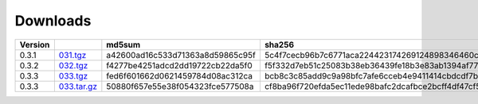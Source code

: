 Downloads
=========

+---------+-------------+----------------------------------+------------------------------------------------------------------+
| Version |             |  md5sum                          | sha256                                                           |
+=========+=============+==================================+==================================================================+
| 0.3.1   | 031.tgz_    | a42600ad16c533d71363a8d59865c95f | 5c4f7cecb96b7c6771aca224423174269124898346460c348500fd54361dcce2 |
+---------+-------------+----------------------------------+------------------------------------------------------------------+
| 0.3.2   | 032.tgz_    | f4277be4251adcd2dd19722cb22da5f0 | f5f332d7eb51c25083b38eb36439fe18b3e83ab1394af77e8018d51b9c628425 |
+---------+-------------+----------------------------------+------------------------------------------------------------------+
| 0.3.3   | 033.tgz_    | fed6f601662d0621459784d08ac312ca | bcb8c3c85add9c9a98bfc7afe6cceb4e9411414cbdcdf7be6312074001aecbae |
+---------+-------------+----------------------------------+------------------------------------------------------------------+
| 0.3.3   | 033.tar.gz_ | 50880f657e55e38f054323fce577508a | cf8ba96f720efda5ec11ede98bafc2dcafbce2bcff4df47cf5400e3d17005c20 |
+---------+-------------+----------------------------------+------------------------------------------------------------------+


.. _031.tgz: ../downloads/pycarddav0.3.1.tgz
.. _032.tgz: ../downloads/pycarddav0.3.2.tgz
.. _033.tgz: ../downloads/pycarddav0.3.3.tgz
.. _033.tar.gz: ../downloads/pycarddav-0.3.3.tar.gz
